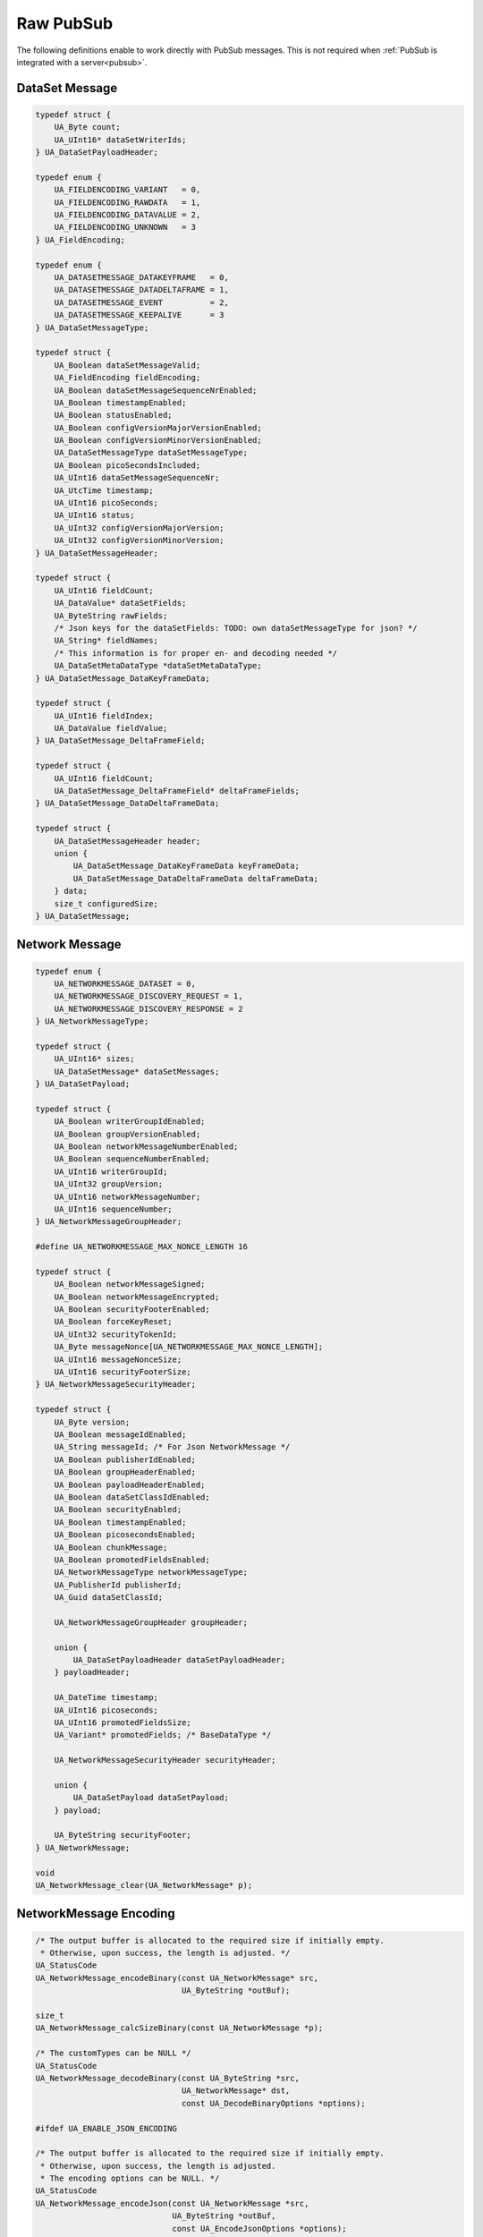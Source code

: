.. _raw-pubsub:

Raw PubSub
==========

The following definitions enable to work directly with PubSub messages. This
is not required when :ref:`PubSub is integrated with a server<pubsub>`.

DataSet Message
^^^^^^^^^^^^^^^

.. code-block:: c

   
   typedef struct {
       UA_Byte count;
       UA_UInt16* dataSetWriterIds;
   } UA_DataSetPayloadHeader;
   
   typedef enum {
       UA_FIELDENCODING_VARIANT   = 0,
       UA_FIELDENCODING_RAWDATA   = 1,
       UA_FIELDENCODING_DATAVALUE = 2,
       UA_FIELDENCODING_UNKNOWN   = 3
   } UA_FieldEncoding;
   
   typedef enum {
       UA_DATASETMESSAGE_DATAKEYFRAME   = 0,
       UA_DATASETMESSAGE_DATADELTAFRAME = 1,
       UA_DATASETMESSAGE_EVENT          = 2,
       UA_DATASETMESSAGE_KEEPALIVE      = 3
   } UA_DataSetMessageType;
   
   typedef struct {
       UA_Boolean dataSetMessageValid;
       UA_FieldEncoding fieldEncoding;
       UA_Boolean dataSetMessageSequenceNrEnabled;
       UA_Boolean timestampEnabled;
       UA_Boolean statusEnabled;
       UA_Boolean configVersionMajorVersionEnabled;
       UA_Boolean configVersionMinorVersionEnabled;
       UA_DataSetMessageType dataSetMessageType;
       UA_Boolean picoSecondsIncluded;
       UA_UInt16 dataSetMessageSequenceNr;
       UA_UtcTime timestamp;
       UA_UInt16 picoSeconds;
       UA_UInt16 status;
       UA_UInt32 configVersionMajorVersion;
       UA_UInt32 configVersionMinorVersion;
   } UA_DataSetMessageHeader;
   
   typedef struct {
       UA_UInt16 fieldCount;
       UA_DataValue* dataSetFields;
       UA_ByteString rawFields;
       /* Json keys for the dataSetFields: TODO: own dataSetMessageType for json? */
       UA_String* fieldNames;
       /* This information is for proper en- and decoding needed */
       UA_DataSetMetaDataType *dataSetMetaDataType;
   } UA_DataSetMessage_DataKeyFrameData;
   
   typedef struct {
       UA_UInt16 fieldIndex;
       UA_DataValue fieldValue;
   } UA_DataSetMessage_DeltaFrameField;
   
   typedef struct {
       UA_UInt16 fieldCount;
       UA_DataSetMessage_DeltaFrameField* deltaFrameFields;
   } UA_DataSetMessage_DataDeltaFrameData;
   
   typedef struct {
       UA_DataSetMessageHeader header;
       union {
           UA_DataSetMessage_DataKeyFrameData keyFrameData;
           UA_DataSetMessage_DataDeltaFrameData deltaFrameData;
       } data;
       size_t configuredSize;
   } UA_DataSetMessage;
   
Network Message
^^^^^^^^^^^^^^^

.. code-block:: c

   
   typedef enum {
       UA_NETWORKMESSAGE_DATASET = 0,
       UA_NETWORKMESSAGE_DISCOVERY_REQUEST = 1,
       UA_NETWORKMESSAGE_DISCOVERY_RESPONSE = 2
   } UA_NetworkMessageType;
   
   typedef struct {
       UA_UInt16* sizes;
       UA_DataSetMessage* dataSetMessages;
   } UA_DataSetPayload;
   
   typedef struct {
       UA_Boolean writerGroupIdEnabled;
       UA_Boolean groupVersionEnabled;
       UA_Boolean networkMessageNumberEnabled;
       UA_Boolean sequenceNumberEnabled;
       UA_UInt16 writerGroupId;
       UA_UInt32 groupVersion;
       UA_UInt16 networkMessageNumber;
       UA_UInt16 sequenceNumber;
   } UA_NetworkMessageGroupHeader;
   
   #define UA_NETWORKMESSAGE_MAX_NONCE_LENGTH 16
   
   typedef struct {
       UA_Boolean networkMessageSigned;
       UA_Boolean networkMessageEncrypted;
       UA_Boolean securityFooterEnabled;
       UA_Boolean forceKeyReset;
       UA_UInt32 securityTokenId;
       UA_Byte messageNonce[UA_NETWORKMESSAGE_MAX_NONCE_LENGTH];
       UA_UInt16 messageNonceSize;
       UA_UInt16 securityFooterSize;
   } UA_NetworkMessageSecurityHeader;
   
   typedef struct {
       UA_Byte version;
       UA_Boolean messageIdEnabled;
       UA_String messageId; /* For Json NetworkMessage */
       UA_Boolean publisherIdEnabled;
       UA_Boolean groupHeaderEnabled;
       UA_Boolean payloadHeaderEnabled;
       UA_Boolean dataSetClassIdEnabled;
       UA_Boolean securityEnabled;
       UA_Boolean timestampEnabled;
       UA_Boolean picosecondsEnabled;
       UA_Boolean chunkMessage;
       UA_Boolean promotedFieldsEnabled;
       UA_NetworkMessageType networkMessageType;
       UA_PublisherId publisherId;
       UA_Guid dataSetClassId;
   
       UA_NetworkMessageGroupHeader groupHeader;
   
       union {
           UA_DataSetPayloadHeader dataSetPayloadHeader;
       } payloadHeader;
   
       UA_DateTime timestamp;
       UA_UInt16 picoseconds;
       UA_UInt16 promotedFieldsSize;
       UA_Variant* promotedFields; /* BaseDataType */
   
       UA_NetworkMessageSecurityHeader securityHeader;
   
       union {
           UA_DataSetPayload dataSetPayload;
       } payload;
   
       UA_ByteString securityFooter;
   } UA_NetworkMessage;
   
   void
   UA_NetworkMessage_clear(UA_NetworkMessage* p);
   
NetworkMessage Encoding
^^^^^^^^^^^^^^^^^^^^^^^

.. code-block:: c

   
   /* The output buffer is allocated to the required size if initially empty.
    * Otherwise, upon success, the length is adjusted. */
   UA_StatusCode
   UA_NetworkMessage_encodeBinary(const UA_NetworkMessage* src,
                                  UA_ByteString *outBuf);
   
   size_t
   UA_NetworkMessage_calcSizeBinary(const UA_NetworkMessage *p);
   
   /* The customTypes can be NULL */
   UA_StatusCode
   UA_NetworkMessage_decodeBinary(const UA_ByteString *src,
                                  UA_NetworkMessage* dst,
                                  const UA_DecodeBinaryOptions *options);
   
   #ifdef UA_ENABLE_JSON_ENCODING
   
   /* The output buffer is allocated to the required size if initially empty.
    * Otherwise, upon success, the length is adjusted.
    * The encoding options can be NULL. */
   UA_StatusCode
   UA_NetworkMessage_encodeJson(const UA_NetworkMessage *src,
                                UA_ByteString *outBuf,
                                const UA_EncodeJsonOptions *options);
   
   /* The encoding options can be NULL */
   size_t
   UA_NetworkMessage_calcSizeJson(const UA_NetworkMessage *src,
                                  const UA_EncodeJsonOptions *options);
   
   /* The encoding options can be NULL */
   UA_StatusCode
   UA_NetworkMessage_decodeJson(const UA_ByteString *src,
                                UA_NetworkMessage *dst,
                                const UA_DecodeJsonOptions *options);
   
   #endif
   
   #endif /* UA_ENABLE_PUBSUB */
